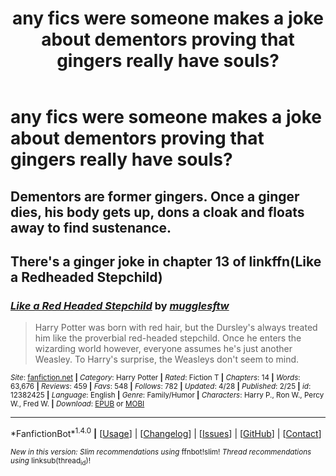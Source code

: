 #+TITLE: any fics were someone makes a joke about dementors proving that gingers really have souls?

* any fics were someone makes a joke about dementors proving that gingers really have souls?
:PROPERTIES:
:Author: Call0013
:Score: 7
:DateUnix: 1494306831.0
:DateShort: 2017-May-09
:FlairText: Request
:END:

** Dementors are former gingers. Once a ginger dies, his body gets up, dons a cloak and floats away to find sustenance.
:PROPERTIES:
:Author: Averant
:Score: 7
:DateUnix: 1494387647.0
:DateShort: 2017-May-10
:END:


** There's a ginger joke in chapter 13 of linkffn(Like a Redheaded Stepchild)
:PROPERTIES:
:Score: 1
:DateUnix: 1494331723.0
:DateShort: 2017-May-09
:END:

*** [[http://www.fanfiction.net/s/12382425/1/][*/Like a Red Headed Stepchild/*]] by [[https://www.fanfiction.net/u/4497458/mugglesftw][/mugglesftw/]]

#+begin_quote
  Harry Potter was born with red hair, but the Dursley's always treated him like the proverbial red-headed stepchild. Once he enters the wizarding world however, everyone assumes he's just another Weasley. To Harry's surprise, the Weasleys don't seem to mind.
#+end_quote

^{/Site/: [[http://www.fanfiction.net/][fanfiction.net]] *|* /Category/: Harry Potter *|* /Rated/: Fiction T *|* /Chapters/: 14 *|* /Words/: 63,676 *|* /Reviews/: 459 *|* /Favs/: 548 *|* /Follows/: 782 *|* /Updated/: 4/28 *|* /Published/: 2/25 *|* /id/: 12382425 *|* /Language/: English *|* /Genre/: Family/Humor *|* /Characters/: Harry P., Ron W., Percy W., Fred W. *|* /Download/: [[http://www.ff2ebook.com/old/ffn-bot/index.php?id=12382425&source=ff&filetype=epub][EPUB]] or [[http://www.ff2ebook.com/old/ffn-bot/index.php?id=12382425&source=ff&filetype=mobi][MOBI]]}

--------------

*FanfictionBot*^{1.4.0} *|* [[[https://github.com/tusing/reddit-ffn-bot/wiki/Usage][Usage]]] | [[[https://github.com/tusing/reddit-ffn-bot/wiki/Changelog][Changelog]]] | [[[https://github.com/tusing/reddit-ffn-bot/issues/][Issues]]] | [[[https://github.com/tusing/reddit-ffn-bot/][GitHub]]] | [[[https://www.reddit.com/message/compose?to=tusing][Contact]]]

^{/New in this version: Slim recommendations using/ ffnbot!slim! /Thread recommendations using/ linksub(thread_id)!}
:PROPERTIES:
:Author: FanfictionBot
:Score: 1
:DateUnix: 1494331740.0
:DateShort: 2017-May-09
:END:
